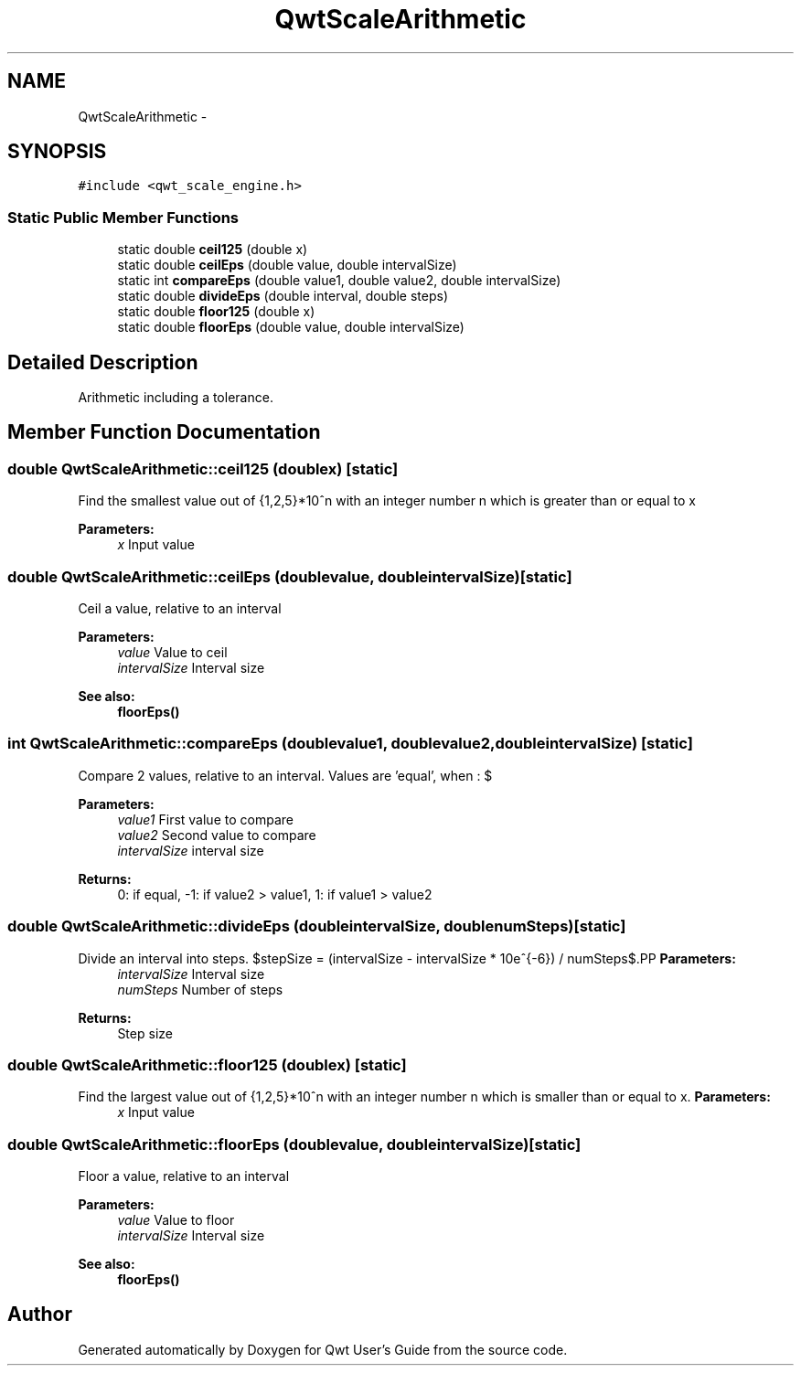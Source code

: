 .TH "QwtScaleArithmetic" 3 "Tue Nov 20 2012" "Version 5.2.3" "Qwt User's Guide" \" -*- nroff -*-
.ad l
.nh
.SH NAME
QwtScaleArithmetic \- 
.SH SYNOPSIS
.br
.PP
.PP
\fC#include <qwt_scale_engine\&.h>\fP
.SS "Static Public Member Functions"

.in +1c
.ti -1c
.RI "static double \fBceil125\fP (double x)"
.br
.ti -1c
.RI "static double \fBceilEps\fP (double value, double intervalSize)"
.br
.ti -1c
.RI "static int \fBcompareEps\fP (double value1, double value2, double intervalSize)"
.br
.ti -1c
.RI "static double \fBdivideEps\fP (double interval, double steps)"
.br
.ti -1c
.RI "static double \fBfloor125\fP (double x)"
.br
.ti -1c
.RI "static double \fBfloorEps\fP (double value, double intervalSize)"
.br
.in -1c
.SH "Detailed Description"
.PP 
Arithmetic including a tolerance\&. 
.SH "Member Function Documentation"
.PP 
.SS "double QwtScaleArithmetic::ceil125 (doublex)\fC [static]\fP"
Find the smallest value out of {1,2,5}*10^n with an integer number n which is greater than or equal to x
.PP
\fBParameters:\fP
.RS 4
\fIx\fP Input value 
.RE
.PP

.SS "double QwtScaleArithmetic::ceilEps (doublevalue, doubleintervalSize)\fC [static]\fP"
Ceil a value, relative to an interval
.PP
\fBParameters:\fP
.RS 4
\fIvalue\fP Value to ceil 
.br
\fIintervalSize\fP Interval size
.RE
.PP
\fBSee also:\fP
.RS 4
\fBfloorEps()\fP 
.RE
.PP

.SS "int QwtScaleArithmetic::compareEps (doublevalue1, doublevalue2, doubleintervalSize)\fC [static]\fP"

.PP
Compare 2 values, relative to an interval\&. Values are 'equal', when : $\cdot value2 - value1 <= abs(intervalSize * 10e^{-6})$
.PP
\fBParameters:\fP
.RS 4
\fIvalue1\fP First value to compare 
.br
\fIvalue2\fP Second value to compare 
.br
\fIintervalSize\fP interval size
.RE
.PP
\fBReturns:\fP
.RS 4
0: if equal, -1: if value2 > value1, 1: if value1 > value2 
.RE
.PP

.SS "double QwtScaleArithmetic::divideEps (doubleintervalSize, doublenumSteps)\fC [static]\fP"

.PP
Divide an interval into steps\&. $stepSize = (intervalSize - intervalSize * 10e^{-6}) / numSteps$.PP
\fBParameters:\fP
.RS 4
\fIintervalSize\fP Interval size 
.br
\fInumSteps\fP Number of steps 
.RE
.PP
\fBReturns:\fP
.RS 4
Step size 
.RE
.PP

.SS "double QwtScaleArithmetic::floor125 (doublex)\fC [static]\fP"

.PP
Find the largest value out of {1,2,5}*10^n with an integer number n which is smaller than or equal to x\&. \fBParameters:\fP
.RS 4
\fIx\fP Input value 
.RE
.PP

.SS "double QwtScaleArithmetic::floorEps (doublevalue, doubleintervalSize)\fC [static]\fP"
Floor a value, relative to an interval
.PP
\fBParameters:\fP
.RS 4
\fIvalue\fP Value to floor 
.br
\fIintervalSize\fP Interval size
.RE
.PP
\fBSee also:\fP
.RS 4
\fBfloorEps()\fP 
.RE
.PP


.SH "Author"
.PP 
Generated automatically by Doxygen for Qwt User's Guide from the source code\&.
